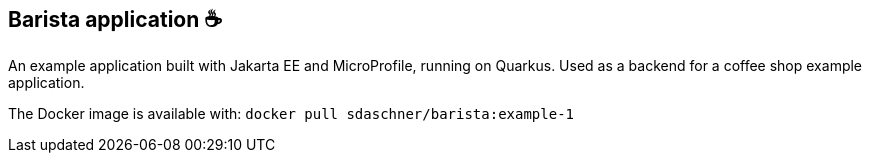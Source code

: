 == Barista application ☕

An example application built with Jakarta EE and MicroProfile, running on Quarkus.
Used as a backend for a coffee shop example application.

The Docker image is available with: `docker pull sdaschner/barista:example-1`
